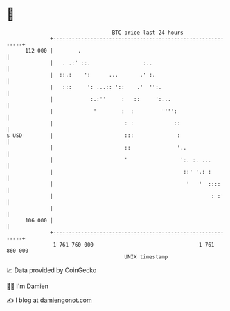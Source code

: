 * 👋

#+begin_example
                                     BTC price last 24 hours                    
                 +------------------------------------------------------------+ 
         112 000 |        .                                                   | 
                 |   . .:' ::.                 :..                            | 
                 |  ::.:    ':      ...       .' :.                           | 
                 |   :::     ': ...:: '::    .'  '':.                         | 
                 |            :.:''     :   ::     ':...                      | 
                 |             '        :  :         '''':                    | 
                 |                       : :             ::                   | 
   $ USD         |                       :::              :                   | 
                 |                       ::               '..                 | 
                 |                       '                 ':. :. ...         | 
                 |                                          ::' '.: :         | 
                 |                                           '   '  ::::      | 
                 |                                                   : :'     | 
                 |                                                            | 
         106 000 |                                                            | 
                 +------------------------------------------------------------+ 
                  1 761 760 000                                  1 761 860 000  
                                         UNIX timestamp                         
#+end_example
📈 Data provided by CoinGecko

🧑‍💻 I'm Damien

✍️ I blog at [[https://www.damiengonot.com][damiengonot.com]]
